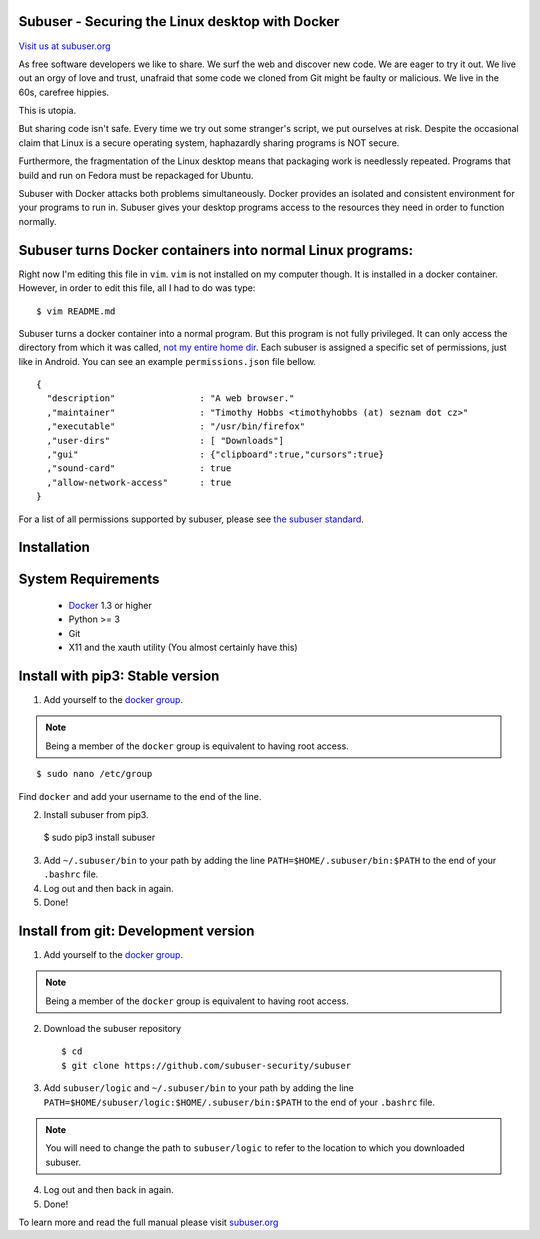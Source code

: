 Subuser - Securing the Linux desktop with Docker
-------------------------------------------------

.. image:: http://subuser.org/_static/images/subuser-logo.png
   :target: http://subuser.org

`Visit us at subuser.org <http://subuser.org>`_

As free software developers we like to share.  We surf the web and discover new code.  We are eager to try it out.  We live out an orgy of love and trust, unafraid that some code we cloned from Git might be faulty or malicious.  We live in the 60s, carefree hippies.

This is utopia.

But sharing code isn't safe.  Every time we try out some stranger's script, we put ourselves at risk.  Despite the occasional claim that Linux is a secure operating system, haphazardly sharing programs is NOT secure.

Furthermore, the fragmentation of the Linux desktop means that packaging work is needlessly repeated.  Programs that build and run on Fedora must be repackaged for Ubuntu.

Subuser with Docker attacks both problems simultaneously.  Docker provides an isolated and consistent environment for your programs to run in.  Subuser gives your desktop programs access to the resources they need in order to function normally.

Subuser turns Docker containers into normal Linux programs:
------------------------------------------------------------

Right now I'm editing this file in ``vim``.  ``vim`` is not installed on my computer though.  It is installed in a docker container.  However, in order to edit this file, all I had to do was type::

    $ vim README.md

Subuser turns a docker container into a normal program.  But this program is not fully privileged.  It can only access the directory from which it was called, `not my entire home dir <http://xkcd.com/1200/>`_.  Each subuser is assigned a specific set of permissions, just like in Android.  You can see an example ``permissions.json`` file bellow.

::

    {
      "description"                : "A web browser."
      ,"maintainer"                : "Timothy Hobbs <timothyhobbs (at) seznam dot cz>"
      ,"executable"                : "/usr/bin/firefox"
      ,"user-dirs"                 : [ "Downloads"]
      ,"gui"                       : {"clipboard":true,"cursors":true}
      ,"sound-card"                : true
      ,"allow-network-access"      : true
    }

For a list of all permissions supported by subuser, please see `the subuser standard <http://subuser.org/subuser-standard/permissions-dot-json-file-format.html>`_.

Installation
------------

System Requirements
--------------------

 * `Docker <http://www.docker.io/gettingstarted/#h_installation>`_ 1.3 or higher

 * Python >= 3

 * Git

 * X11 and the xauth utility (You almost certainly have this)

Install with pip3: Stable version
--------------------------------

1. Add yourself to the `docker group <http://docs.docker.io/en/v0.7.3/use/basics/>`_.

.. note:: Being a member of the ``docker`` group is equivalent to having root access.

::

   $ sudo nano /etc/group

Find ``docker`` and add your username to the end of the line.

2. Install subuser from pip3.

  $ sudo pip3 install subuser

3. Add ``~/.subuser/bin`` to your path by adding the line ``PATH=$HOME/.subuser/bin:$PATH`` to the end of your ``.bashrc`` file.

4. Log out and then back in again.

5. Done!

Install from git: Development version
-------------------------------------

1. Add yourself to the `docker group <http://docs.docker.io/en/v0.7.3/use/basics/>`_.

.. note:: Being a member of the ``docker`` group is equivalent to having root access.

2. Download the subuser repository

  ::

  $ cd
  $ git clone https://github.com/subuser-security/subuser

3. Add ``subuser/logic`` and ``~/.subuser/bin`` to your path by adding the line ``PATH=$HOME/subuser/logic:$HOME/.subuser/bin:$PATH`` to the end of your ``.bashrc`` file.

.. note:: You will need to change the path to ``subuser/logic`` to refer to the location to which you downloaded subuser.

4. Log out and then back in again.

5. Done!

To learn more and read the full manual please visit `subuser.org <http://subuser.org>`_


